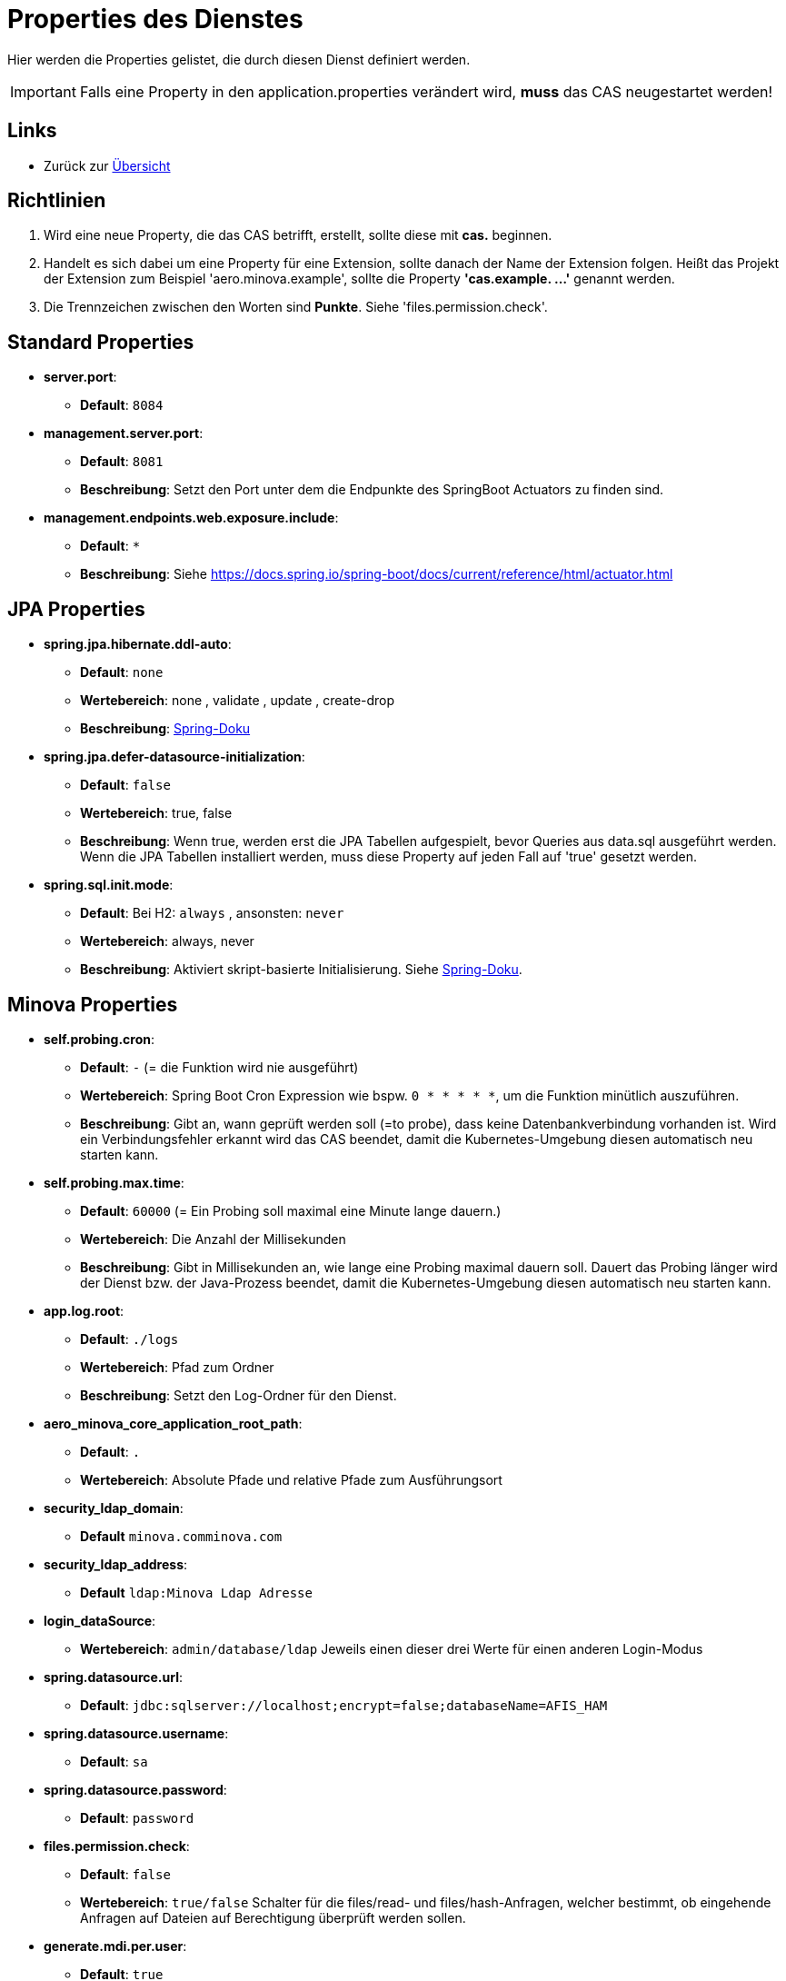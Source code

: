 = Properties des Dienstes

Hier werden die Properties gelistet, die durch diesen Dienst definiert werden.

IMPORTANT: Falls eine Property in den application.properties verändert wird, *muss* das CAS neugestartet werden!

== Links

* Zurück zur xref:index.adoc[Übersicht]


== Richtlinien

1. Wird eine neue Property, die das CAS betrifft, erstellt, sollte diese mit *cas.* beginnen.
2. Handelt es sich dabei um eine Property für eine Extension, sollte danach der Name der Extension folgen. 
Heißt das Projekt der Extension zum Beispiel 'aero.minova.example', sollte die Property *'cas.example. ...'* genannt werden.
3. Die Trennzeichen zwischen den Worten sind *Punkte*. Siehe 'files.permission.check'.


== Standard Properties

* *server.port*:
** *Default*: `8084`

* *management.server.port*:
** *Default*: `8081`
** *Beschreibung*: Setzt den Port unter dem die Endpunkte des SpringBoot Actuators zu finden sind.

* *management.endpoints.web.exposure.include*:
** *Default*: `*`
** *Beschreibung*: Siehe https://docs.spring.io/spring-boot/docs/current/reference/html/actuator.html

== JPA Properties

* *spring.jpa.hibernate.ddl-auto*:
** *Default*: `none`
** *Wertebereich*: none , validate , update , create-drop
** *Beschreibung*: link:https://docs.spring.io/spring-boot/docs/1.1.0.M1/reference/html/howto-database-initialization.html[Spring-Doku]

* *spring.jpa.defer-datasource-initialization*:
** *Default*: `false`
** *Wertebereich*: true, false
** *Beschreibung*: Wenn true, werden erst die JPA Tabellen aufgespielt, bevor Queries aus data.sql ausgeführt werden. Wenn die JPA Tabellen installiert werden, muss diese Property auf jeden Fall auf 'true' gesetzt werden.

* *spring.sql.init.mode*:
** *Default*: Bei H2: `always` , ansonsten: `never`
** *Wertebereich*: always, never
** *Beschreibung*: Aktiviert skript-basierte Initialisierung. Siehe https://docs.spring.io/spring-boot/docs/current/reference/html/howto.html#howto.data-initialization.using-basic-sql-scripts[Spring-Doku].


== Minova Properties

* *self.probing.cron*:
** *Default*: `-` (= die Funktion wird nie ausgeführt)
** *Wertebereich*: Spring Boot Cron Expression wie bspw. `0 * * * * *`, um die Funktion minütlich auszuführen.
** *Beschreibung*: Gibt an, wann geprüft werden soll (=to probe), dass keine Datenbankverbindung vorhanden ist.
   Wird ein Verbindungsfehler erkannt wird das CAS beendet, damit die Kubernetes-Umgebung diesen automatisch neu starten kann.

* *self.probing.max.time*:
** *Default*: `60000` (= Ein Probing soll maximal eine Minute lange dauern.)
** *Wertebereich*: Die Anzahl der Millisekunden
** *Beschreibung*: Gibt in Millisekunden an, wie lange eine Probing maximal dauern soll.
  Dauert das Probing länger wird der Dienst bzw. der Java-Prozess beendet, damit die Kubernetes-Umgebung diesen automatisch neu starten kann.

* *app.log.root*:
** *Default*: `./logs`
** *Wertebereich*: Pfad zum Ordner
** *Beschreibung*: Setzt den Log-Ordner für den Dienst.

* *aero_minova_core_application_root_path*:
** *Default*: `.`
** *Wertebereich*: Absolute Pfade und relative Pfade zum Ausführungsort

* *security_ldap_domain*:

** *Default* `minova.comminova.com`

* *security_ldap_address*:

** *Default* `ldap:Minova Ldap Adresse`

* *login_dataSource*:
** *Wertebereich*: `admin/database/ldap` Jeweils einen dieser drei Werte für einen anderen Login-Modus

* *spring.datasource.url*:
** *Default*: `jdbc:sqlserver://localhost;encrypt=false;databaseName=AFIS_HAM`

* *spring.datasource.username*:
** *Default*: `sa`

* *spring.datasource.password*:
** *Default*: `password`

* *files.permission.check*:
** *Default*: `false`
** *Wertebereich*: `true/false` Schalter für die files/read- und files/hash-Anfragen, welcher bestimmt, 
ob eingehende Anfragen auf Dateien auf Berechtigung überprüft werden sollen.


* *generate.mdi.per.user*:
** *Default*: `true`
** *Wertebereich*: `true/false` Entscheided, ob die Mdi aus der Datenbank oder aus dem Filesystem gelesen wird.


* *aero.minova.cas.setup.logging*:
** *Default*: `false`
** *Wertebereich*: `true/false` Erweitert das Logging beim Setup, wenn auf true.

* *cors.allowed.origins*:
** *Default*: `http://localhost:8100`
** *Wertebereich*: URLs mit Kommata getrennt, zur Festlegung erlaubter Origins für CORS.

* *aero.minova.cas.label*:
** *Default*: nicht gesetzt
** *Beschreibung*: Bezeichnung für das CAS. Wird vom WFC angefragt und im Hauptfenster angezeigt


== Profiles

* *spring.profiles.active*:

** *Default*: `""`
** *Beschreibung*: Setzt das Profil. Es gibt aktuell nur das Profil `dev`. Erlaubt alle CORS-Policies 
aus Entwicklungszwecken. Niemals im Produktivbetrieb benutzen!

* *aero.minova.cas.setup.logging*:
** *Default*: `false`
** *Wertebereich*: `true/false`: Bei `false` funktioniert das CAS einigermaßen wie bisher. Dateien Werden aus dem Dateisystem geladen. Bei `true` werden die Datei aus der Datei vom ausgelieferten CAS selber geladen.

== POSTGRE

Falls eine Postgre-Datenbank verwendet wird, müssen die Properties wie xref:./installation.postgre.adoc#[hier] gesetzt werden.

